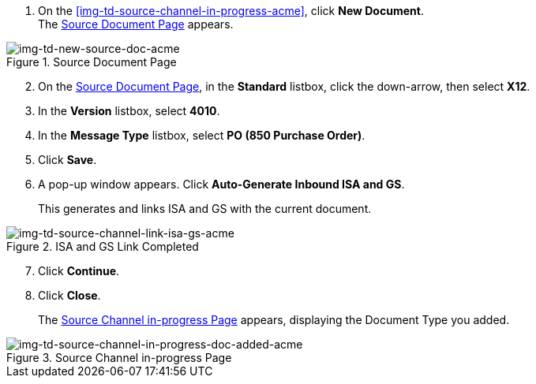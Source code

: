 
// To Create the Source Document Type for the Source Channel

. On the <<img-td-source-channel-in-progress-acme>>, click *New Document*. +
The <<img-td-new-source-doc-acme>> appears.

[[img-td-new-source-doc-acme]]

image::partner/td-new-source-doc-acme.png[img-td-new-source-doc-acme, title="Source Document Page"]

[start=2]

. On the <<img-td-new-source-doc-acme>>, in the *Standard* listbox, click the down-arrow, then select *X12*.
. In the *Version* listbox, select *4010*.
. In the *Message Type* listbox, select *PO (850 Purchase Order)*.
. Click *Save*. 
. A pop-up window appears. Click *Auto-Generate Inbound ISA and GS*.
+
This generates and links ISA and GS with the current document. 
[[img-td-source-channel-link-isa-gs-acme]]

image::partner/td-source-channel-link-isa-gs-acme.png[img-td-source-channel-link-isa-gs-acme, title="ISA and GS Link Completed"]
[start=7]
. Click *Continue*.
. Click *Close*.
+
The <<img-td-source-channel-in-progress-doc-added-acme>> appears, displaying the Document Type you added.

[[img-td-source-channel-in-progress-doc-added-acme]]

image::partner/td-source-channel-in-progress-doc-added-acme.png[img-td-source-channel-in-progress-doc-added-acme, title="Source Channel in-progress Page"]

